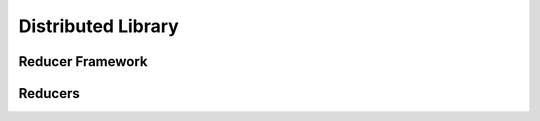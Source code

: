 Distributed Library
===================

.. doxygenfile:: DistributedApi.h


Reducer Framework
-----------------

.. doxygenclass:: fl::Reducer
   :members:
   :undoc-members:

Reducers
--------

.. doxygenclass:: fl::InlineReducer
   :members:
   :undoc-members:
